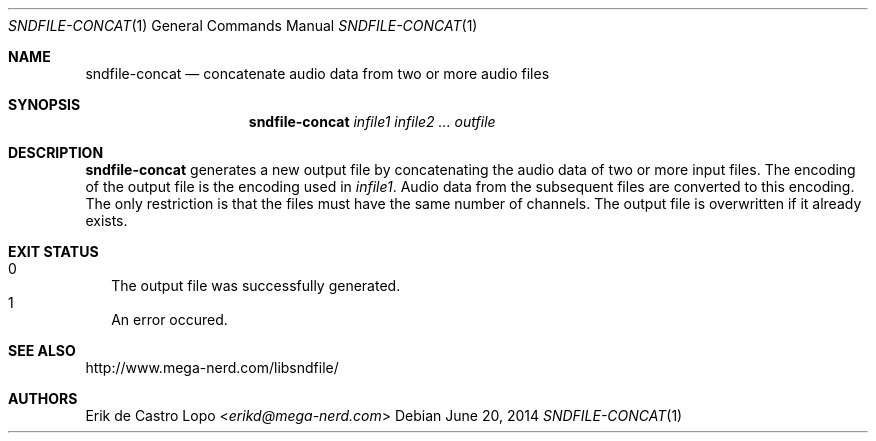 .Dd "June 20, 2014"
.Dt SNDFILE-CONCAT 1
.Os
.Sh NAME
.Nm sndfile-concat
.Nd concatenate audio data from two or more audio files
.Sh SYNOPSIS
.Nm sndfile-concat
.Ar infile1
.Ar infile2
.Ar ...
.Ar outfile
.Sh DESCRIPTION
.Nm
generates a new output file by concatenating the audio data
of two or more input files. The encoding of the output file
is the encoding used in
.Ar infile1 .
Audio data from the subsequent files are converted to this encoding.
The only restriction is that the files must have
the same number of channels.
The output file is overwritten if it already exists.
.Sh EXIT STATUS
.Bl -tag -width 0 -compact
.It 0
The output file was successfully generated.
.It 1
An error occured.
.El
.Sh SEE ALSO
.Lk http://www.mega-nerd.com/libsndfile/
.Sh AUTHORS
.An Erik de Castro Lopo Aq Mt erikd@mega-nerd.com
